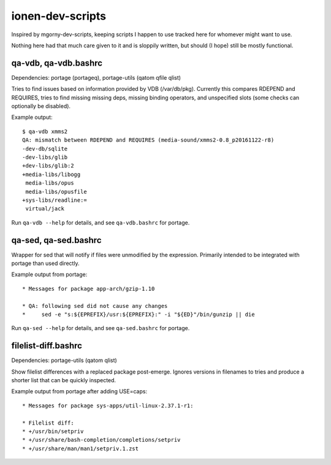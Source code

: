 ionen-dev-scripts
=================

Inspired by mgorny-dev-scripts, keeping scripts I happen to
use tracked here for whomever might want to use.

Nothing here had that much care given to it and is sloppily
written, but should (I hope) still be mostly functional.

qa-vdb, qa-vdb.bashrc
---------------------
Dependencies: portage (portageq), portage-utils (qatom qfile qlist)

Tries to find issues based on information provided by VDB (/var/db/pkg).
Currently this compares RDEPEND and REQUIRES, tries to find missing
missing deps, missing binding operators, and unspecified slots (some
checks can optionally be disabled).

Example output::

    $ qa-vdb xmms2
    QA: mismatch between RDEPEND and REQUIRES (media-sound/xmms2-0.8_p20161122-r8)
    -dev-db/sqlite
    -dev-libs/glib
    +dev-libs/glib:2
    +media-libs/libogg
     media-libs/opus
     media-libs/opusfile
    +sys-libs/readline:=
     virtual/jack

Run ``qa-vdb --help`` for details, and see ``qa-vdb.bashrc`` for portage.

qa-sed, qa-sed.bashrc
---------------------
Wrapper for sed that will notify if files were unmodified by the expression.
Primarily intended to be integrated with portage than used directly.

Example output from portage::

    * Messages for package app-arch/gzip-1.10

    * QA: following sed did not cause any changes
    *     sed -e "s:${EPREFIX}/usr:${EPREFIX}:" -i "${ED}"/bin/gunzip || die

Run ``qa-sed --help`` for details, and see ``qa-sed.bashrc`` for portage.

filelist-diff.bashrc
--------------------
Dependencies: portage-utils (qatom qlist)

Show filelist differences with a replaced package post-emerge.
Ignores versions in filenames to tries and produce a shorter
list that can be quickly inspected.

Example output from portage after adding USE=caps::

    * Messages for package sys-apps/util-linux-2.37.1-r1:

    * Filelist diff:
    * +/usr/bin/setpriv
    * +/usr/share/bash-completion/completions/setpriv
    * +/usr/share/man/man1/setpriv.1.zst
